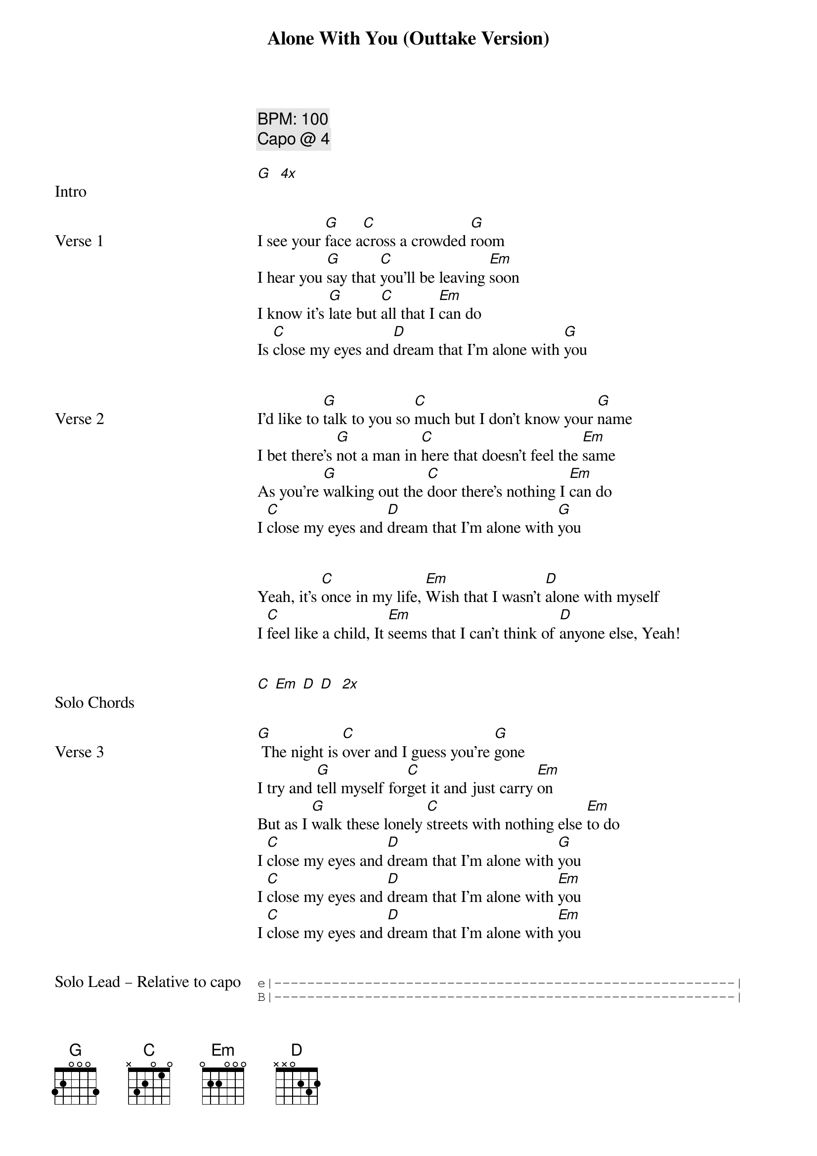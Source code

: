 {title: Alone With You (Outtake Version)}
{artist: Outfield}
{tempo: 100}
{comment: BPM: 100}
{key: B}
{comment: Capo @ 4}

{start_of_verse: Intro}
[G]  [*4x]
{end_of_verse}


{start_of_verse: Verse 1}
I see your [G]face a[C]cross a crowded [G]room
I hear you [G]say that [C]you'll be leaving [Em]soon
I know it's [G]late but [C]all that I [Em]can do
Is [C]close my eyes and [D]dream that I'm alone with [G]you
{end_of_verse}


{start_of_verse: Verse 2}
I'd like to [G]talk to you so [C]much but I don't know your [G]name
I bet there's [G]not a man in [C]here that doesn't feel the [Em]same
As you're [G]walking out the [C]door there's nothing I [Em]can do
I [C]close my eyes and [D]dream that I'm alone with [G]you
{end_of_verse}


{start_of_verse}
Yeah, it's [C]once in my life, [Em]Wish that I wasn't [D]alone with myself
I [C]feel like a child, It [Em]seems that I can't think of [D]anyone else, Yeah!
{end_of_verse}


{start_of_verse: Solo Chords}
[C] [Em] [D] [D]  [*2x]
{end_of_verse}


{start_of_verse: Verse 3}
[G] The night is [C]over and I guess you're [G]gone
I try and [G]tell myself for[C]get it and just carry [Em]on
But as I [G]walk these lonely [C]streets with nothing else [Em]to do
I [C]close my eyes and [D]dream that I'm alone with [G]you
I [C]close my eyes and [D]dream that I'm alone with [Em]you
I [C]close my eyes and [D]dream that I'm alone with [Em]you
{end_of_verse}


{start_of_verse: Solo Lead – Relative to capo}
{start_of_tab}
e|--------------------------------------------------------|
B|--------------------------------------------------------|
G|-----0---2/4-----2/4-4-2-0-0h2-----2-0---0--------------|
D|--/2---2-------------------------------4---4-0-0h2------|
{end_of_tab}

{start_of_tab}
e|-----------------5/7-5-3-3h5------5-7-8-7--------|
B|------3-5-5--------------------------------------|
G|--2/4--------------------------------------------|
D|-------------------------------------------------|
{end_of_tab}
{end_of_verse}
